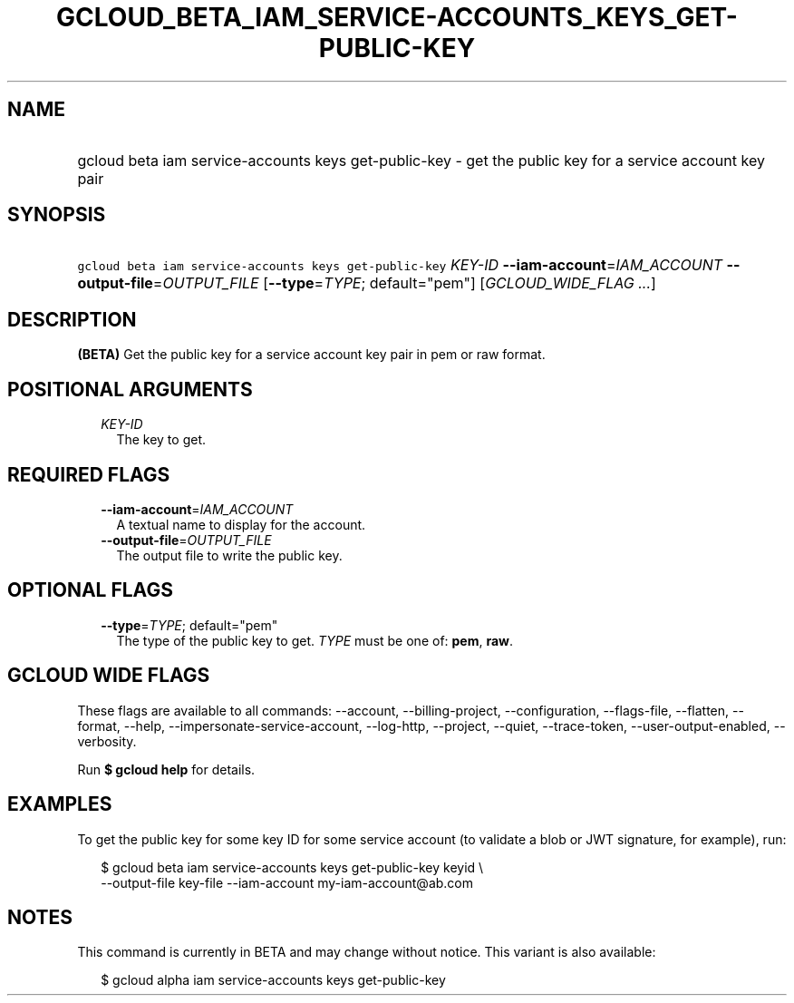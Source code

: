 
.TH "GCLOUD_BETA_IAM_SERVICE\-ACCOUNTS_KEYS_GET\-PUBLIC\-KEY" 1



.SH "NAME"
.HP
gcloud beta iam service\-accounts keys get\-public\-key \- get the public key for a service account key pair



.SH "SYNOPSIS"
.HP
\f5gcloud beta iam service\-accounts keys get\-public\-key\fR \fIKEY\-ID\fR \fB\-\-iam\-account\fR=\fIIAM_ACCOUNT\fR \fB\-\-output\-file\fR=\fIOUTPUT_FILE\fR [\fB\-\-type\fR=\fITYPE\fR;\ default="pem"] [\fIGCLOUD_WIDE_FLAG\ ...\fR]



.SH "DESCRIPTION"

\fB(BETA)\fR Get the public key for a service account key pair in pem or raw
format.



.SH "POSITIONAL ARGUMENTS"

.RS 2m
.TP 2m
\fIKEY\-ID\fR
The key to get.


.RE
.sp

.SH "REQUIRED FLAGS"

.RS 2m
.TP 2m
\fB\-\-iam\-account\fR=\fIIAM_ACCOUNT\fR
A textual name to display for the account.

.TP 2m
\fB\-\-output\-file\fR=\fIOUTPUT_FILE\fR
The output file to write the public key.


.RE
.sp

.SH "OPTIONAL FLAGS"

.RS 2m
.TP 2m
\fB\-\-type\fR=\fITYPE\fR; default="pem"
The type of the public key to get. \fITYPE\fR must be one of: \fBpem\fR,
\fBraw\fR.


.RE
.sp

.SH "GCLOUD WIDE FLAGS"

These flags are available to all commands: \-\-account, \-\-billing\-project,
\-\-configuration, \-\-flags\-file, \-\-flatten, \-\-format, \-\-help,
\-\-impersonate\-service\-account, \-\-log\-http, \-\-project, \-\-quiet,
\-\-trace\-token, \-\-user\-output\-enabled, \-\-verbosity.

Run \fB$ gcloud help\fR for details.



.SH "EXAMPLES"

To get the public key for some key ID for some service account (to validate a
blob or JWT signature, for example), run:

.RS 2m
$ gcloud beta iam service\-accounts keys get\-public\-key keyid \e
    \-\-output\-file key\-file \-\-iam\-account my\-iam\-account@ab.com
.RE



.SH "NOTES"

This command is currently in BETA and may change without notice. This variant is
also available:

.RS 2m
$ gcloud alpha iam service\-accounts keys get\-public\-key
.RE

